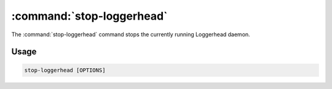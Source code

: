 :command:`stop-loggerhead`
======================================================================

The :command:`stop-loggerhead` command stops the currently running Loggerhead
daemon.

.. program:: stop-loggerhead

Usage
-----

.. code-block:: sh

   stop-loggerhead [OPTIONS]

.. cmdoption:: -p, --pidfile=PIDFILE

   override pid file location
